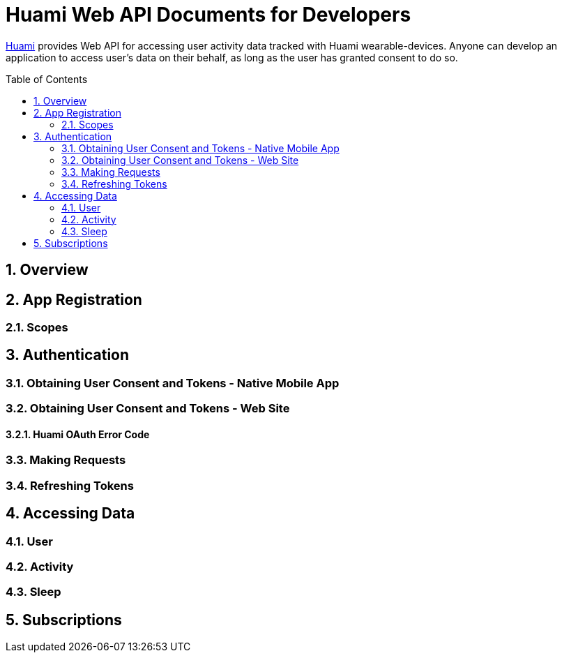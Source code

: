 = Huami Web API Documents for Developers
:toc:
:toc-placement!:
:sectnums:
:sectnumlevels: 3

http://www.huami.com/[Huami] provides Web API for accessing user activity data tracked with Huami wearable-devices. Anyone can develop an application to access user's data on their behalf, as long as the user has granted consent to do so.

toc::[]

== Overview

== App Registration

=== Scopes

== Authentication

=== Obtaining User Consent and Tokens - Native Mobile App

=== Obtaining User Consent and Tokens - Web Site
==== Huami OAuth Error Code

=== Making Requests

=== Refreshing Tokens

== Accessing Data

=== User

=== Activity

=== Sleep

== Subscriptions